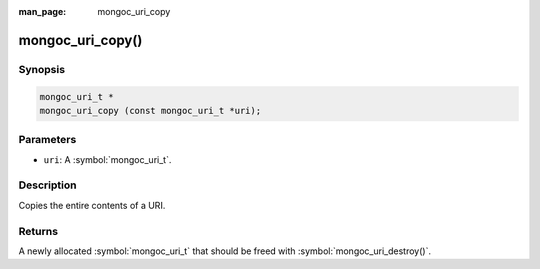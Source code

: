:man_page: mongoc_uri_copy

mongoc_uri_copy()
=================

Synopsis
--------

.. code-block:: c

  mongoc_uri_t *
  mongoc_uri_copy (const mongoc_uri_t *uri);

Parameters
----------

* ``uri``: A :symbol:`mongoc_uri_t`.

Description
-----------

Copies the entire contents of a URI.

Returns
-------

A newly allocated :symbol:`mongoc_uri_t` that should be freed with :symbol:`mongoc_uri_destroy()`.

